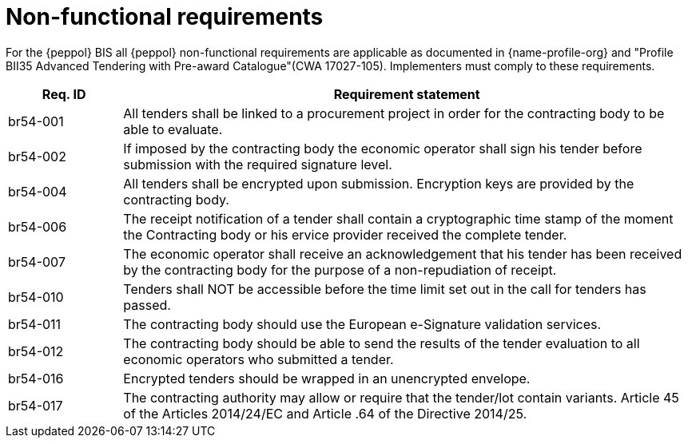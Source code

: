 
= Non-functional requirements

For the {peppol} BIS all {peppol} non-functional requirements are applicable as documented in {name-profile-org} and "Profile BII35  Advanced Tendering with Pre-award Catalogue"(CWA 17027-105). Implementers must comply to these requirements.

[cols="2,10", options="header"]
|===
| Req. ID | Requirement statement
| br54-001 | All tenders shall be linked to a procurement project in order for the contracting body to be able to evaluate.
| br54-002 | If imposed by the contracting body the economic operator shall sign his tender before submission with the required signature level.
| br54-004 | All tenders shall be encrypted upon submission. Encryption keys are provided by the contracting body.
| br54-006 | The receipt notification of a tender shall contain a cryptographic time stamp of the moment the Contracting body or his ervice provider received the complete tender.
| br54-007 | The economic operator shall receive an acknowledgement that his tender has been received by the contracting body for the purpose of a non-repudiation of receipt.
| br54-010 | Tenders shall NOT be accessible before the time limit set out in the call for tenders has passed.
| br54-011 | The contracting body should use the European e-Signature validation services.
| br54-012 | The contracting body should be able to send the results of the tender evaluation to all economic operators who submitted a tender.
| br54-016 | Encrypted tenders should be wrapped in an unencrypted envelope.
| br54-017 | The contracting authority may allow or require that the tender/lot contain variants. Article 45 of the Articles 2014/24/EC and Article .64 of the Directive 2014/25.
|===
